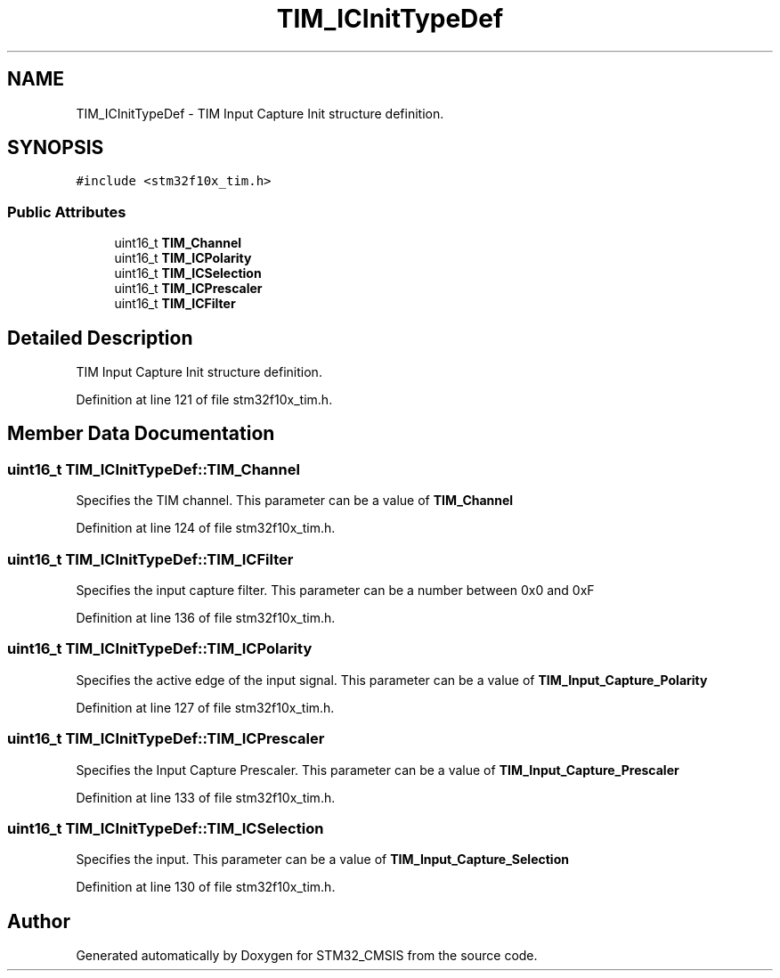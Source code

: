 .TH "TIM_ICInitTypeDef" 3 "Sun Apr 16 2017" "STM32_CMSIS" \" -*- nroff -*-
.ad l
.nh
.SH NAME
TIM_ICInitTypeDef \- TIM Input Capture Init structure definition\&.  

.SH SYNOPSIS
.br
.PP
.PP
\fC#include <stm32f10x_tim\&.h>\fP
.SS "Public Attributes"

.in +1c
.ti -1c
.RI "uint16_t \fBTIM_Channel\fP"
.br
.ti -1c
.RI "uint16_t \fBTIM_ICPolarity\fP"
.br
.ti -1c
.RI "uint16_t \fBTIM_ICSelection\fP"
.br
.ti -1c
.RI "uint16_t \fBTIM_ICPrescaler\fP"
.br
.ti -1c
.RI "uint16_t \fBTIM_ICFilter\fP"
.br
.in -1c
.SH "Detailed Description"
.PP 
TIM Input Capture Init structure definition\&. 
.PP
Definition at line 121 of file stm32f10x_tim\&.h\&.
.SH "Member Data Documentation"
.PP 
.SS "uint16_t TIM_ICInitTypeDef::TIM_Channel"
Specifies the TIM channel\&. This parameter can be a value of \fBTIM_Channel\fP 
.PP
Definition at line 124 of file stm32f10x_tim\&.h\&.
.SS "uint16_t TIM_ICInitTypeDef::TIM_ICFilter"
Specifies the input capture filter\&. This parameter can be a number between 0x0 and 0xF 
.PP
Definition at line 136 of file stm32f10x_tim\&.h\&.
.SS "uint16_t TIM_ICInitTypeDef::TIM_ICPolarity"
Specifies the active edge of the input signal\&. This parameter can be a value of \fBTIM_Input_Capture_Polarity\fP 
.PP
Definition at line 127 of file stm32f10x_tim\&.h\&.
.SS "uint16_t TIM_ICInitTypeDef::TIM_ICPrescaler"
Specifies the Input Capture Prescaler\&. This parameter can be a value of \fBTIM_Input_Capture_Prescaler\fP 
.PP
Definition at line 133 of file stm32f10x_tim\&.h\&.
.SS "uint16_t TIM_ICInitTypeDef::TIM_ICSelection"
Specifies the input\&. This parameter can be a value of \fBTIM_Input_Capture_Selection\fP 
.PP
Definition at line 130 of file stm32f10x_tim\&.h\&.

.SH "Author"
.PP 
Generated automatically by Doxygen for STM32_CMSIS from the source code\&.
